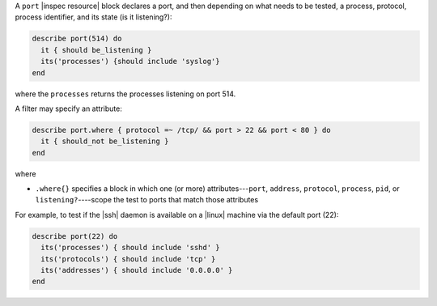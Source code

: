.. The contents of this file may be included in multiple topics (using the includes directive).
.. The contents of this file should be modified in a way that preserves its ability to appear in multiple topics.

A ``port`` |inspec resource| block declares a port, and then depending on what needs to be tested, a process, protocol, process identifier, and its state (is it listening?):

.. code-block:: ruby

   describe port(514) do
     it { should be_listening }
     its('processes') {should include 'syslog'}
   end

where the ``processes`` returns the processes listening on port 514.

A filter may specify an attribute:

.. code-block:: ruby

   describe port.where { protocol =~ /tcp/ && port > 22 && port < 80 } do
     it { should_not be_listening }
   end

where

* ``.where{}`` specifies a block in which one (or more) attributes---``port``, ``address``, ``protocol``, ``process``, ``pid``, or ``listening?``----scope the test to ports that match those attributes

For example, to test if the |ssh| daemon is available on a |linux| machine via the default port (22):

.. code-block:: ruby

   describe port(22) do
     its('processes') { should include 'sshd' }
     its('protocols') { should include 'tcp' }
     its('addresses') { should include '0.0.0.0' }
   end
